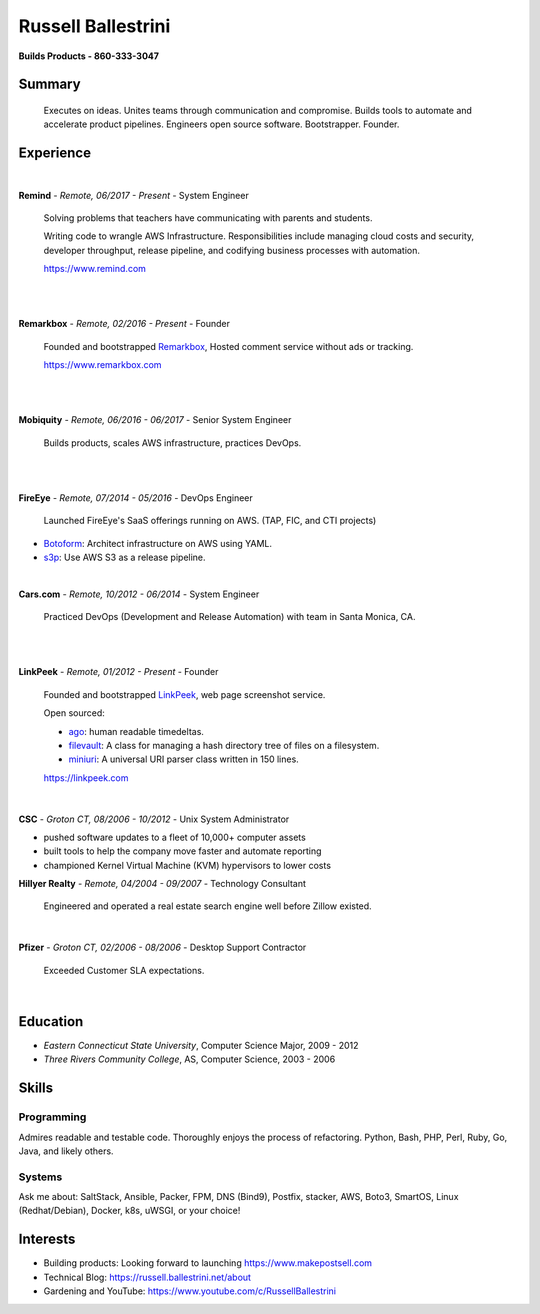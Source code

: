 Russell Ballestrini
###################

.. class:: center

 **Builds Products - 860-333-3047**


Summary
=======

 Executes on ideas. Unites teams through communication and compromise. Builds tools to automate and accelerate product pipelines. Engineers open source software. Bootstrapper.  Founder.


Experience
==========

|

**Remind** - *Remote, 06/2017 - Present* - System Engineer

 Solving problems that teachers have communicating with parents and students.

 Writing code to wrangle AWS Infrastructure. Responsibilities include managing cloud costs and security, developer throughput, release pipeline, and codifying business processes with automation.

 https://www.remind.com

|
|

**Remarkbox** - *Remote, 02/2016 - Present* - Founder

 Founded and bootstrapped Remarkbox_, Hosted comment service without ads or tracking.

 https://www.remarkbox.com
 
|
|

**Mobiquity** - *Remote, 06/2016 - 06/2017* - Senior System Engineer

 Builds products, scales AWS infrastructure, practices DevOps. 

|
|

**FireEye** - *Remote, 07/2014 - 05/2016* - DevOps Engineer

 Launched FireEye's SaaS offerings running on AWS. (TAP, FIC, and CTI projects)
 
* Botoform_: Architect infrastructure on AWS using YAML.
* s3p_: Use AWS S3 as a release pipeline.

|

**Cars.com** - *Remote, 10/2012 - 06/2014* - System Engineer

 Practiced DevOps (Development and Release Automation) with team in Santa Monica, CA.

|
|

**LinkPeek** - *Remote, 01/2012 - Present* - Founder

 Founded and bootstrapped LinkPeek_, web page screenshot service.

 Open sourced: 

 * ago_: human readable timedeltas.
 * filevault_: A class for managing a hash directory tree of files on a filesystem.
 * miniuri_: A universal URI parser class written in 150 lines.

 https://linkpeek.com

|

**CSC** - *Groton CT, 08/2006 - 10/2012* - Unix System Administrator

* pushed software updates to a fleet of 10,000+ computer assets
* built tools to help the company move faster and automate reporting
* championed Kernel Virtual Machine (KVM) hypervisors to lower costs


**Hillyer Realty** - *Remote, 04/2004 - 09/2007* - Technology Consultant

 Engineered and operated a real estate search engine well before Zillow existed.

|

**Pfizer** - *Groton CT, 02/2006 - 08/2006* - Desktop Support Contractor

 Exceeded Customer SLA expectations.

|

Education
=========

* *Eastern Connecticut State University*, Computer Science Major, 2009 - 2012
* *Three Rivers Community College*, AS, Computer Science, 2003 - 2006


Skills
======

Programming
------------

Admires readable and testable code. Thoroughly enjoys the process of refactoring. Python, Bash, PHP, Perl, Ruby, Go, Java, and likely others.

Systems
-------

Ask me about: SaltStack, Ansible, Packer, FPM, DNS (Bind9), Postfix, stacker, AWS, Boto3, SmartOS, Linux (Redhat/Debian), Docker, k8s, uWSGI, or your choice!

Interests
=========

* Building products: Looking forward to launching https://www.makepostsell.com
* Technical Blog: https://russell.ballestrini.net/about
* Gardening and YouTube: https://www.youtube.com/c/RussellBallestrini

.. _FireEye: https://www.fireeye.com
.. _LinkPeek: https://linkpeek.com
.. _Remarkbox: https://www.remarkbox.com
.. _MakePostSell: https://www.makepostsell.com

.. _botoform: https://github.com/russellballestrini/botoform
.. _s3p:  https://github.com/russellballestrini/s3p
.. _ago:  https://bitbucket.org/russellballestrini/ago
.. _filevault:  https://bitbucket.org/russellballestrini/filevault
.. _miniuri:  https://bitbucket.org/russellballestrini/miniuri
